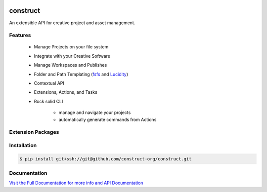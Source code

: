 .. image:: https://img.shields.io/github/license/construct-org/construct.svg?style=flat-square
    :target: https://github.com/construct-org/construct/blob/master/LICENSE
    :alt: License

.. image:: https://img.shields.io/travis/construct-org/construct.svg?style=flat-square
    :target: https://travis-ci.org/construct-org/construct
    :alt: Travis

=========
construct
=========
An extensible API for creative project and asset management.


Features
========

 - Manage Projects on your file system
 - Integrate with your Creative Software
 - Manage Workspaces and Publishes
 - Folder and Path Templating (fsfs_ and Lucidity_)
 - Contextual API
 - Extensions, Actions, and Tasks
 - Rock solid CLI

     + manage and navigate your projects
     + automatically generate commands from Actions

Extension Packages
==================

+----------------------+------------------------------------------------+
| package              | description                                    |
+======================+================================================+
| construct_cpenv_     | Cpenv Integration for env management           |
+----------------------+------------------------------------------------+
| construct_launcher_  | Application launcher                           |
+----------------------+------------------------------------------------+
| construct_maya_      | Autodesk Maya integration                      |
+----------------------+------------------------------------------------+
| construct_hou_       | Side FX Houdini integration                     |
+----------------------+------------------------------------------------+
| construct_nuke_      | The Foundry Nuke integration                   |
+----------------------+------------------------------------------------+
| construct_ui_        | Graphical user interface                       |
+----------------------+------------------------------------------------+


Installation
============

.. code-block:: console

    $ pip install git+ssh://git@github.com/construct-org/construct.git


Documentation
=============
`Visit the Full Documentation for more info and API Documentation <https://construct-org.github.io/construct>`_


.. _construct_cli: https://github.com/construct-org/construct_cli
.. _construct_cpenv: https://github.com/construct-org/construct_cpenv
.. _construct_templates: https://github.com/construct-org/construct_templates
.. _construct_launcher: https://github.com/construct-org/construct_launcher
.. _construct_maya: https://github.com/construct-org/construct_maya
.. _construct_hou: https://github.com/construct-org/construct_hou
.. _construct_nuke: https://github.com/construct-org/construct_nuke
.. _construct_ui: https://github.com/construct-org/construct_ui
.. _fsfs: https://github.com/danbradham/fsfs
.. _Lucidity: https://gitlab.com/4degrees/lucidity
